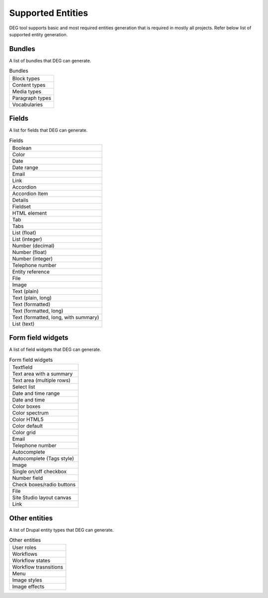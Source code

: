 .. _supported_entities:

Supported Entities
===============================

DEG tool supports basic and most required entities generation that is required in mostly all projects. Refer below list of supported entity generation.

Bundles
-----------------------
A list of bundles that DEG can generate.

.. list-table:: Bundles
   :widths: 100

   * - Block types
   * - Content types
   * - Media types
   * - Paragraph types
   * - Vocabularies


Fields
-----------------------
A list for fields that DEG can generate.

.. list-table:: Fields
   :widths: 100

   * - Boolean
   * - Color
   * - Date
   * - Date range
   * - Email
   * - Link
   * - Accordion
   * - Accordion Item
   * - Details
   * - Fieldset
   * - HTML element
   * - Tab
   * - Tabs
   * - List (float)
   * - List (integer)
   * - Number (decimal)
   * - Number (float)
   * - Number (integer)
   * - Telephone number
   * - Entity reference
   * - File
   * - Image
   * - Text (plain)
   * - Text (plain, long)
   * - Text (formatted)
   * - Text (formatted, long)
   * - Text (formatted, long, with summary)
   * - List (text)

Form field widgets
-----------------------
A list of field widgets that DEG can generate.

.. list-table:: Form field widgets
   :widths: 100

   * - Textfield
   * - Text area with a summary
   * - Text area (multiple rows)
   * - Select list
   * - Date and time range
   * - Date and time
   * - Color boxes
   * - Color spectrum
   * - Color HTML5
   * - Color default
   * - Color grid
   * - Email
   * - Telephone number
   * - Autocomplete
   * - Autocomplete (Tags style)
   * - Image
   * - Single on/off checkbox
   * - Number field
   * - Check boxes/radio buttons
   * - File
   * - Site Studio layout canvas
   * - Link



Other entities
-----------------------
A list of Drupal entity types that DEG can generate.

.. list-table:: Other entities
   :widths: 100

   * - User roles
   * - Workflows
   * - Workflow states
   * - Workflow trasnsitions
   * - Menu
   * - Image styles
   * - Image effects
